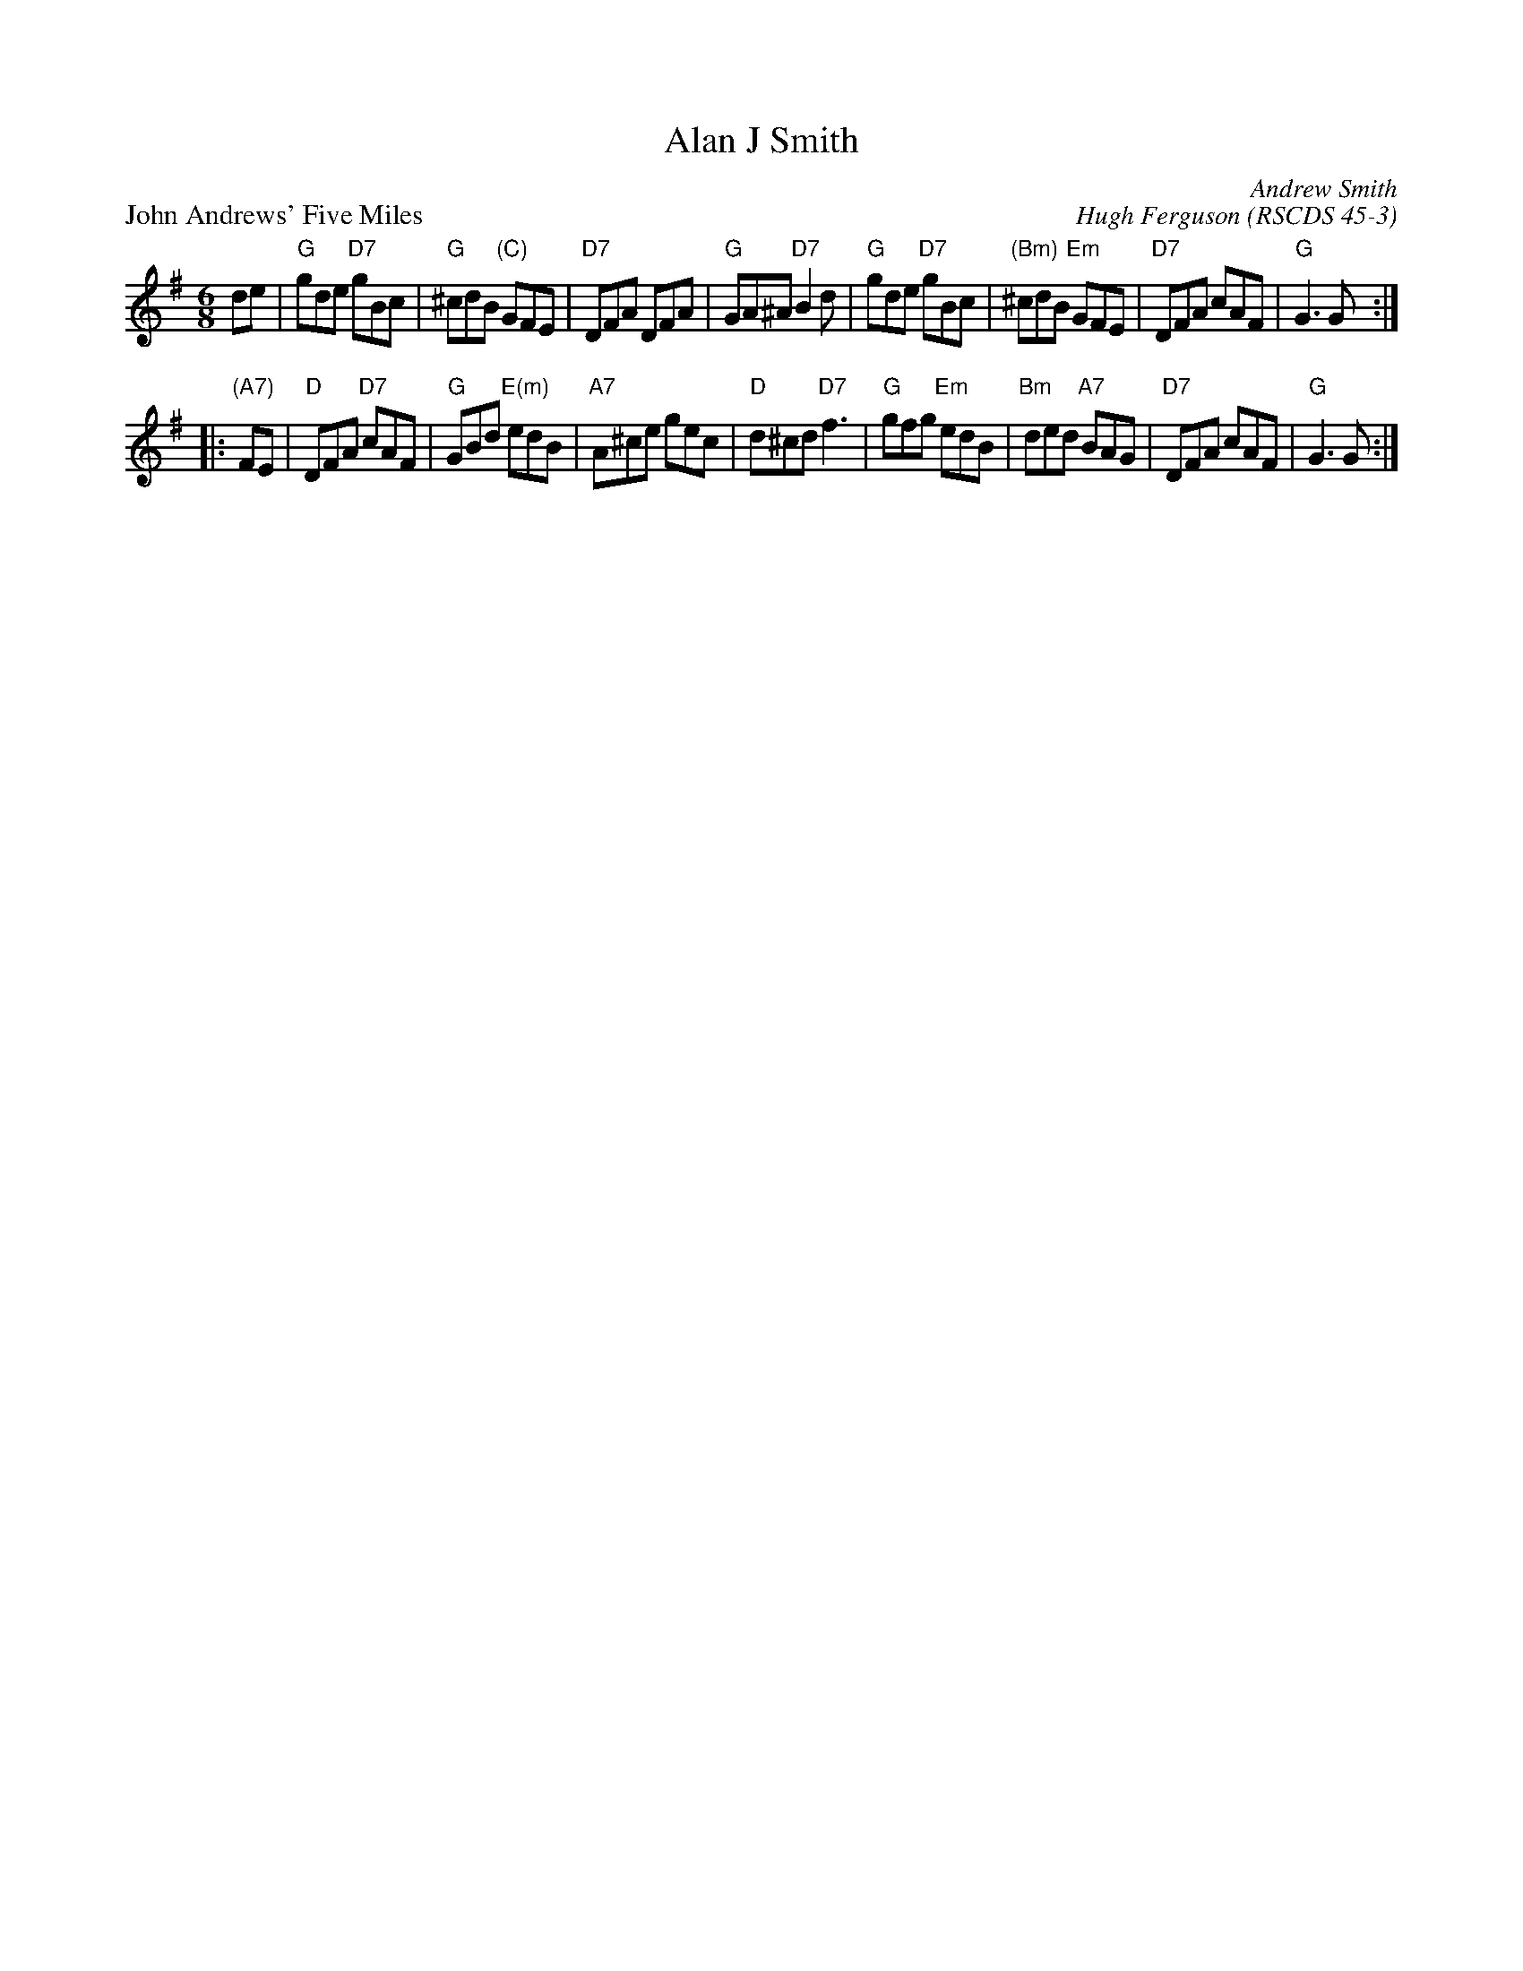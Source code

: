 X:4503
T:Alan J Smith
N:8x32J3
C:Andrew Smith
O:RSCDS 45-3
B:RSCDS 45-3
B:RSCDS Bristol Branch "40th Anniversary Book of Scottish Country Dances"
N:Inscribed to the deviser's brother.
M:6/8
%
P: John Andrews' Five Miles
C: Hugh Ferguson
B: RSCDS 45-3
R: jig
Z: 2005 John Chambers <jc:trillian.mit.edu>
M: 6/8
L: 1/8
K: G
de \
| "G"gde "D7"gBc | "G"^cdB "(C)"GFE | "D7"DFA DFA | "G"GA^A "D7"B2d \
| "G"gde "D7"gBc | "(Bm)"^cdB "Em"GFE | "D7"DFA cAF | "G"G3 G :|
|: "(A7)"FE \
| "D"DFA "D7"cAF | "G"GBd "E(m)"edB | "A7"A^ce gec | "D"d^cd "D7"f3 \
| "G"gfg "Em"edB | "Bm"ded "A7"BAG | "D7"DFA cAF | "G"G3 G :|

